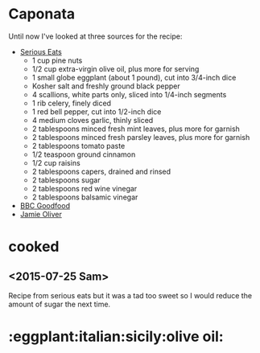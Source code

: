 * Caponata

Until now I've looked at three sources for the recipe:

- [[http://www.seriouseats.com/recipes/2015/02/sicilian-eggplant-pinenut-caponata-vegan-recipe.html][Serious Eats]]
  - 1 cup pine nuts
  - 1/2 cup extra-virgin olive oil, plus more for serving
  - 1 small globe eggplant (about 1 pound), cut into 3/4-inch dice
  - Kosher salt and freshly ground black pepper
  - 4 scallions, white parts only, sliced into 1/4-inch segments
  - 1 rib celery, finely diced
  - 1 red bell pepper, cut into 1/2-inch dice
  - 4 medium cloves garlic, thinly sliced
  - 2 tablespoons minced fresh mint leaves, plus more for garnish
  - 2 tablespoons minced fresh parsley leaves, plus more for garnish
  - 2 tablespoons tomato paste
  - 1/2 teaspoon ground cinnamon
  - 1/2 cup raisins
  - 2 tablespoons capers, drained and rinsed
  - 2 tablespoons sugar
  - 2 tablespoons red wine vinegar
  - 2 tablespoons balsamic vinegar
- [[http://www.bbcgoodfood.com/recipes/2220689/caponata][BBC Goodfood]]
- [[http://www.jamieoliver.com/recipes/vegetables-recipes/incredible-sicilian-aubergine-stew-caponata/#1yzL18FgJMrHMZ76.97][Jamie Oliver]]


* cooked
** <2015-07-25 Sam> 
Recipe from serious eats but it was a tad too sweet so I would reduce the amount
of sugar the next time.

* :eggplant:italian:sicily:olive oil:
